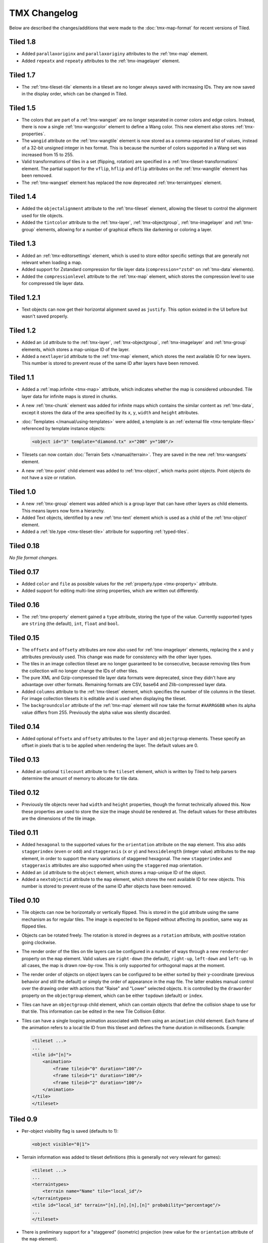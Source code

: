 TMX Changelog
=============

Below are described the changes/additions that were made to the
:doc:`tmx-map-format` for recent versions of Tiled.

Tiled 1.8
---------

-  Added ``parallaxoriginx`` and ``parallaxoriginy`` attributes to the :ref:`tmx-map`
   element.
-  Added ``repeatx`` and ``repeaty`` attributes to the :ref:`tmx-imagelayer`
   element.

Tiled 1.7
---------

-  The :ref:`tmx-tileset-tile` elements in a tileset are no longer always saved
   with increasing IDs. They are now saved in the display order, which can be
   changed in Tiled.

Tiled 1.5
---------

-  The colors that are part of a :ref:`tmx-wangset` are no longer separated in
   corner colors and edge colors. Instead, there is now a single
   :ref:`tmx-wangcolor` element to define a Wang color. This new element also
   stores :ref:`tmx-properties`.

-  The ``wangid`` attribute on the :ref:`tmx-wangtile` element is now stored as
   a comma-separated list of values, instead of a 32-bit unsigned integer in
   hex format. This is because the number of colors supported in a Wang set was
   increased from 15 to 255.

-  Valid transformations of tiles in a set (flipping, rotation) are specified
   in a :ref:`tmx-tileset-transformations` element. The partial support for the
   ``vflip``, ``hflip`` and ``dflip`` attributes on the :ref:`tmx-wangtile`
   element has been removed.

-  The :ref:`tmx-wangset` element has replaced the now deprecated
   :ref:`tmx-terraintypes` element.

Tiled 1.4
---------

-  Added the ``objectalignment`` attribute to the :ref:`tmx-tileset` element,
   allowing the tileset to control the alignment used for tile objects.

-  Added the ``tintcolor`` attribute to the :ref:`tmx-layer`,
   :ref:`tmx-objectgroup`, :ref:`tmx-imagelayer` and :ref:`tmx-group` elements,
   allowing for a number of graphical effects like darkening or coloring a
   layer.

Tiled 1.3
---------

-  Added an :ref:`tmx-editorsettings` element, which is used to store editor
   specific settings that are generally not relevant when loading a map.

-  Added support for Zstandard compression for tile layer data
   (``compression="zstd"`` on :ref:`tmx-data` elements).

-  Added the ``compressionlevel`` attribute to the :ref:`tmx-map` element,
   which stores the compression level to use for compressed tile layer data.

Tiled 1.2.1
-----------

-  Text objects can now get their horizontal alignment saved as ``justify``.
   This option existed in the UI before but wasn't saved properly.

Tiled 1.2
---------

-  Added an ``id`` attribute to the :ref:`tmx-layer`, :ref:`tmx-objectgroup`,
   :ref:`tmx-imagelayer` and :ref:`tmx-group` elements, which stores a
   map-unique ID of the layer.

-  Added a ``nextlayerid`` attribute to the :ref:`tmx-map` element, which
   stores the next available ID for new layers. This number is stored
   to prevent reuse of the same ID after layers have been removed.

Tiled 1.1
---------

-  Added a :ref:`map.infinite <tmx-map>` attribute, which indicates whether
   the map is considered unbounded. Tile layer data for infinite maps is
   stored in chunks.

-  A new :ref:`tmx-chunk` element was added for infinite maps which
   contains the similar content as :ref:`tmx-data`, except it stores
   the data of the area specified by its ``x``, ``y``, ``width`` and
   ``height`` attributes.

-  :doc:`Templates </manual/using-templates>` were added, a
   template is an :ref:`external file <tmx-template-files>` referenced
   by template instance objects:

   .. code:: xml

      <object id="3" template="diamond.tx" x="200" y="100"/>

-  Tilesets can now contain :doc:`Terrain Sets </manual/terrain>`.
   They are saved in the new :ref:`tmx-wangsets` element.

-  A new :ref:`tmx-point` child element was added to :ref:`tmx-object`, which
   marks point objects. Point objects do not have a size or rotation.

Tiled 1.0
---------

-  A new :ref:`tmx-group` element was added which is a group layer that can
   have other layers as child elements. This means layers now form a hierarchy.
-  Added Text objects, identified by a new :ref:`tmx-text` element which is
   used as a child of the :ref:`tmx-object` element.
-  Added a :ref:`tile.type <tmx-tileset-tile>` attribute for supporting
   :ref:`typed-tiles`.

Tiled 0.18
----------

*No file format changes.*

Tiled 0.17
----------

-  Added ``color`` and ``file`` as possible values for the
   :ref:`property.type <tmx-property>` attribute.
-  Added support for editing multi-line string properties, which are
   written out differently.

Tiled 0.16
----------

-  The :ref:`tmx-property` element gained a ``type`` attribute, storing the
   type of the value. Currently supported types are ``string`` (the default),
   ``int``, ``float`` and ``bool``.

Tiled 0.15
----------

-  The ``offsetx`` and ``offsety`` attributes are now also used for
   :ref:`tmx-imagelayer` elements, replacing the ``x`` and ``y`` attributes
   previously used. This change was made for consistency with the other layer
   types.
-  The tiles in an image collection tileset are no longer guaranteed to
   be consecutive, because removing tiles from the collection will no
   longer change the IDs of other tiles.
-  The pure XML and Gzip-compressed tile layer data formats were
   deprecated, since they didn't have any advantage over other formats.
   Remaining formats are CSV, base64 and Zlib-compressed layer data.
-  Added ``columns`` attribute to the
   :ref:`tmx-tileset` element, which specifies the number of tile columns in
   the tileset. For image collection tilesets it is editable and is used when
   displaying the tileset.
-  The ``backgroundcolor`` attribute of the
   :ref:`tmx-map` element will now take the format ``#AARRGGBB`` when its alpha
   value differs from 255. Previously the alpha value was silently discarded.

Tiled 0.14
----------

-  Added optional ``offsetx`` and ``offsety`` attributes to the
   ``layer`` and ``objectgroup`` elements. These specify an offset in
   pixels that is to be applied when rendering the layer. The default
   values are 0.

Tiled 0.13
----------

-  Added an optional ``tilecount`` attribute to the ``tileset`` element,
   which is written by Tiled to help parsers determine the amount of
   memory to allocate for tile data.

Tiled 0.12
----------

-  Previously tile objects never had ``width`` and ``height``
   properties, though the format technically allowed this. Now these
   properties are used to store the size the image should be rendered
   at. The default values for these attributes are the dimensions of the
   tile image.

Tiled 0.11
----------

-  Added ``hexagonal`` to the supported values for the ``orientation``
   attribute on the ``map`` element. This also adds ``staggerindex``
   (``even`` or ``odd``) and ``staggeraxis`` (``x`` or ``y``) and
   ``hexsidelength`` (integer value) attributes to the ``map`` element,
   in order to support the many variations of staggered hexagonal. The
   new ``staggerindex`` and ``staggeraxis`` attributes are also
   supported when using the ``staggered`` map orientation.
-  Added an ``id`` attribute to the ``object`` element, which stores a
   map-unique ID of the object.
-  Added a ``nextobjectid`` attribute to the ``map`` element, which
   stores the next available ID for new objects. This number is stored
   to prevent reuse of the same ID after objects have been removed.

Tiled 0.10
----------

-  Tile objects can now be horizontally or vertically flipped. This is
   stored in the ``gid`` attribute using the same mechanism as for
   regular tiles. The image is expected to be flipped without affecting
   its position, same way as flipped tiles.

-  Objects can be rotated freely. The rotation is stored in degrees as a
   ``rotation`` attribute, with positive rotation going clockwise.

-  The render order of the tiles on tile layers can be configured in a
   number of ways through a new ``renderorder`` property on the ``map``
   element. Valid values are ``right-down`` (the default), ``right-up``,
   ``left-down`` and ``left-up``. In all cases, the map is drawn
   row-by-row. This is only supported for orthogonal maps at the moment.

-  The render order of objects on object layers can be configured to be
   either sorted by their y-coordinate (previous behavior and still the
   default) or simply the order of appearance in the map file. The
   latter enables manual control over the drawing order with actions
   that "Raise" and "Lower" selected objects. It is controlled by the
   ``draworder`` property on the ``objectgroup`` element, which can be
   either ``topdown`` (default) or ``index``.

-  Tiles can have an ``objectgroup`` child element, which can contain
   objects that define the collision shape to use for that tile. This
   information can be edited in the new Tile Collision Editor.

-  Tiles can have a single looping animation associated with them using
   an ``animation`` child element. Each frame of the animation refers to
   a local tile ID from this tileset and defines the frame duration in
   milliseconds. Example:

   .. code:: xml

      <tileset ...>
      ...
      <tile id="[n]">
          <animation>
              <frame tileid="0" duration="100"/>
              <frame tileid="1" duration="100"/>
              <frame tileid="2" duration="100"/>
          </animation>
      </tile>
      </tileset>

Tiled 0.9
---------

-  Per-object visibility flag is saved (defaults to 1):

   .. code:: xml

      <object visible="0|1">

-  Terrain information was added to tileset definitions (this is
   generally not very relevant for games):

   .. code:: xml

      <tileset ...>
      ...
      <terraintypes>
          <terrain name="Name" tile="local_id"/>
      </terraintypes>
      <tile id="local_id" terrain="[n],[n],[n],[n]" probability="percentage"/>
      ...
      </tileset>

-  There is preliminary support for a "staggered" (isometric) projection
   (new value for the ``orientation`` attribute of the ``map`` element).

-  A basic image layer type was added:

   .. code:: xml

      <imagelayer ...>
      <image source="..."/>
      </imagelayer>

-  Added ellipse object shape. Same parameters as rectangular objects,
   but marked as ellipse with a child element:

   .. code:: xml

      <object ...>
      <ellipse/>
      </object>

-  Added map property for specifying the background color:

   .. code:: xml

      <map ... backgroundcolor="#RRGGBB">

-  Added initial (non-GUI) support for individual and/or embedded tile
   images (since there is no way to set this up in Tiled Qt but only in
   Tiled Java or with
   `pytmxlib <https://github.com/encukou/pytmxlib>`__, this is not very
   important to support at the moment):

   .. code:: xml

      <tileset ...>
      <tile id="[n]">
          <!-- an embedded image -->
          <image format="png">
              <data encoding="base64">
                  ...
              </data>
          </image>
      </tile>
      <tile id="[n]">
          <!-- an individually referenced image for a single tile -->
          <image source="file.png"/>
      </tile>
      ...
      </tileset>

Tiled 0.8
---------

-  Tilesets can now have custom properties (using the ``properties``
   child element, just like everything else).

-  Tilesets now support defining a drawing offset in pixels, which is to
   be used when drawing any tiles from that tileset. Example:

   .. code:: xml

      <tileset name="perspective_walls" tilewidth="64" tileheight="64">
      <tileoffset x="-32" y="0"/>
      ...
      </tileset>

-  Support for tile rotation in 90-degree increments was added by using
   the third most significant bit in the global tile id. This new bit
   means "anti-diagonal flip", which swaps the x and y axis when
   rendering a tile.
